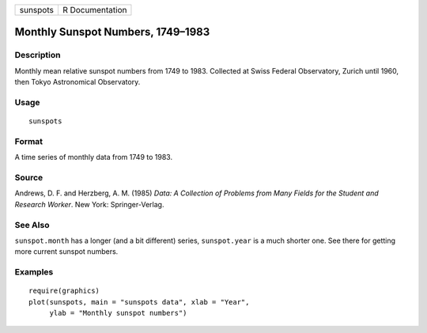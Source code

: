 +----------+-----------------+
| sunspots | R Documentation |
+----------+-----------------+

Monthly Sunspot Numbers, 1749–1983
----------------------------------

Description
~~~~~~~~~~~

Monthly mean relative sunspot numbers from 1749 to 1983. Collected at
Swiss Federal Observatory, Zurich until 1960, then Tokyo Astronomical
Observatory.

Usage
~~~~~

::

    sunspots

Format
~~~~~~

A time series of monthly data from 1749 to 1983.

Source
~~~~~~

Andrews, D. F. and Herzberg, A. M. (1985) *Data: A Collection of
Problems from Many Fields for the Student and Research Worker*. New
York: Springer-Verlag.

See Also
~~~~~~~~

``sunspot.month`` has a longer (and a bit different) series,
``sunspot.year`` is a much shorter one. See there for getting more
current sunspot numbers.

Examples
~~~~~~~~

::

    require(graphics)
    plot(sunspots, main = "sunspots data", xlab = "Year",
         ylab = "Monthly sunspot numbers")
